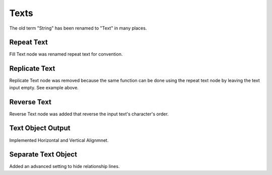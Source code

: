 Texts
*****

The old term "String" has been renamed to "Text" in many places.

Repeat Text
===========

Fill Text node was renamed repeat text for convention.

.. image:: images/repeat_text.gif

Replicate Text
==============

Replicate Text node was removed because the same function can be done using the repeat text node by leaving the text input empty. See example above.

Reverse Text
============

Reverse Text node was added that reverse the input text's character's order.

.. image:: images/reverse_text.gif

Text Object Output
==================

Implemented Horizontal and Vertical Alignmnet.

Separate Text Object
====================

Added an advanced setting to hide relationship lines.
